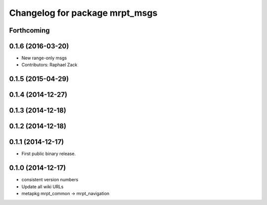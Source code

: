^^^^^^^^^^^^^^^^^^^^^^^^^^^^^^^
Changelog for package mrpt_msgs
^^^^^^^^^^^^^^^^^^^^^^^^^^^^^^^

Forthcoming
-----------

0.1.6 (2016-03-20)
------------------
* New range-only msgs
* Contributors: Raphael Zack

0.1.5 (2015-04-29)
------------------

0.1.4 (2014-12-27)
------------------

0.1.3 (2014-12-18)
------------------

0.1.2 (2014-12-18)
------------------

0.1.1 (2014-12-17)
------------------
* First public binary release.

0.1.0 (2014-12-17)
------------------
* consistent version numbers
* Update all wiki URLs
* metapkg mrpt_common -> mrpt_navigation

